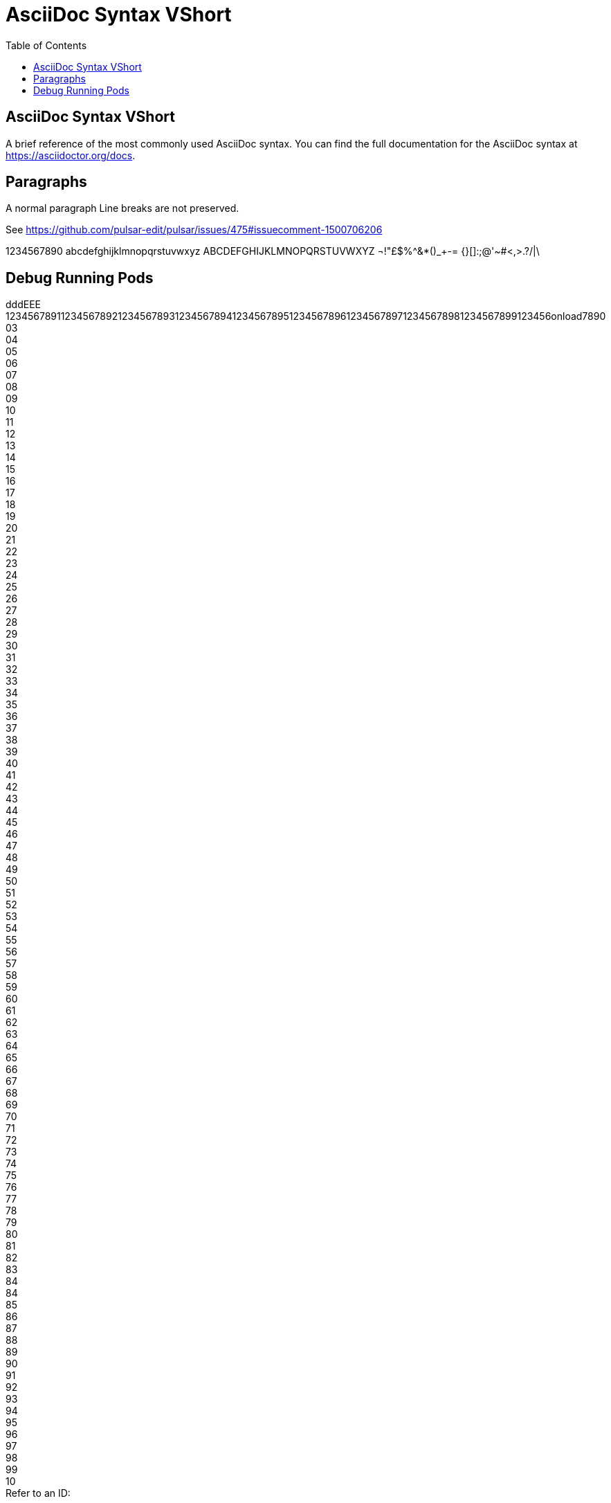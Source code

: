 = AsciiDoc Syntax VShort
:icons: font
:stem:
:toc: left
:url-docs: https://asciidoctor.org/docs
:url-gem: https://rubygems.org/gems/asciidoctor

== AsciiDoc Syntax VShort

A brief reference of the most commonly used AsciiDoc syntax.
You can find the full documentation for the AsciiDoc syntax at {url-docs}.

== Paragraphs

A normal paragraph
Line breaks are not preserved.

See https://github.com/pulsar-edit/pulsar/issues/475#issuecomment-1500706206

1234567890 abcdefghijklmnopqrstuvwxyz
ABCDEFGHIJKLMNOPQRSTUVWXYZ
¬!"£$%^&*()_+-= {}[]:;@'~#<,>.?/|\

== Debug Running Pods [[debug_running_pods]]


dddEEE +
123456789112345678921234567893123456789412345678951234567896123456789712345678981234567899123456onload7890
03 +
04 +
05 +
06 +
07 +
08 +
09 +
10 +
11 +
12 +
13 +
14 +
15 +
16 +
17 +
18 +
19 +
20 +
21 +
22 +
23 +
24 +
25 +
26 +
27 +
28 +
29 +
30 +
31 +
32 +
33 +
34 +
35 +
36 +
37 +
38 +
39 +
40 +
41 +
42 +
43 +
44 +
45 +
46 +
47 +
48 +
49 +
50 +
51 +
52 +
53 +
54 +
55 +
56 +
57 +
58 +
59 +
60 +
61 +
62 +
63 +
64 +
65 +
66 +
67 +
68 +
69 +
70 +
71 +
72 +
73 +
74 +
75 +
76 +
77 +
78 +
79 +
80 +
81 +
82 +
83 +
84 +
84 +
85 +
86 +
87 +
88 +
89 +
90 +
91 +
92 +
93 +
94 +
95 +
96 +
97 +
98 +
99 +
10 +
Refer to an ID:

<<debug_running_pods>>
